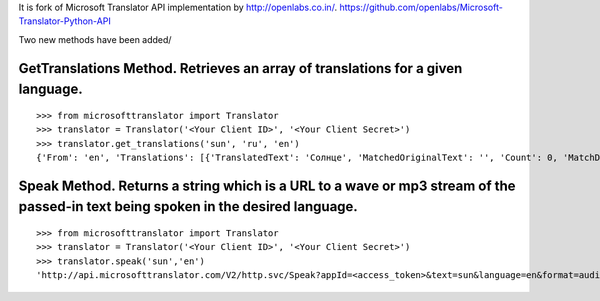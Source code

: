 It is fork of Microsoft Translator API implementation by http://openlabs.co.in/.
https://github.com/openlabs/Microsoft-Translator-Python-API

Two new methods have been added/


GetTranslations Method. Retrieves an array of translations for a given language.
+++++++++++++++++++++++
::

        >>> from microsofttranslator import Translator
        >>> translator = Translator('<Your Client ID>', '<Your Client Secret>')
        >>> translator.get_translations('sun', 'ru', 'en')
        {'From': 'en', 'Translations': [{'TranslatedText': 'Солнце', 'MatchedOriginalText': '', 'Count': 0, 'MatchDegree': 100, 'Rating': 5}, {'TranslatedText': 'Солнце', 'MatchedOriginalText': 'sun', 'Count': 1, 'MatchDegree': 100, 'Rating': 1}, {'TranslatedText': 'солнце', 'MatchedOriginalText': 'sun', 'Count': 1, 'MatchDegree': 100, 'Rating': 1}, {'TranslatedText': 'ВС', 'MatchedOriginalText': 'SUN', 'Count': 1, 'MatchDegree': 99, 'Rating': 1}, {'TranslatedText': 'Вос', 'MatchedOriginalText': 'Sun', 'Count': 1, 'MatchDegree': 99, 'Rating': 1}, {'TranslatedText': 'Воскресенье', 'MatchedOriginalText': 'Sun', 'Count': 1, 'MatchDegree': 99, 'Rating': 1}, {'TranslatedText': 'Вс', 'MatchedOriginalText': 'Sun', 'Count': 1, 'MatchDegree': 99, 'Rating': 1}, {'TranslatedText': 'СОЛНЦЕ!!', 'MatchedOriginalText': 'SUN!!', 'Count': 0, 'MatchDegree': 63, 'Rating': 0}]}

Speak Method. Returns a string which is a URL to a wave or mp3 stream of the passed-in text being spoken in the desired language.
+++++++++++++++++++++++

::

        >>> from microsofttranslator import Translator
        >>> translator = Translator('<Your Client ID>', '<Your Client Secret>')
        >>> translator.speak('sun','en')
        'http://api.microsofttranslator.com/V2/http.svc/Speak?appId=<access_token>&text=sun&language=en&format=audio%2fwav&options=MinSize'


